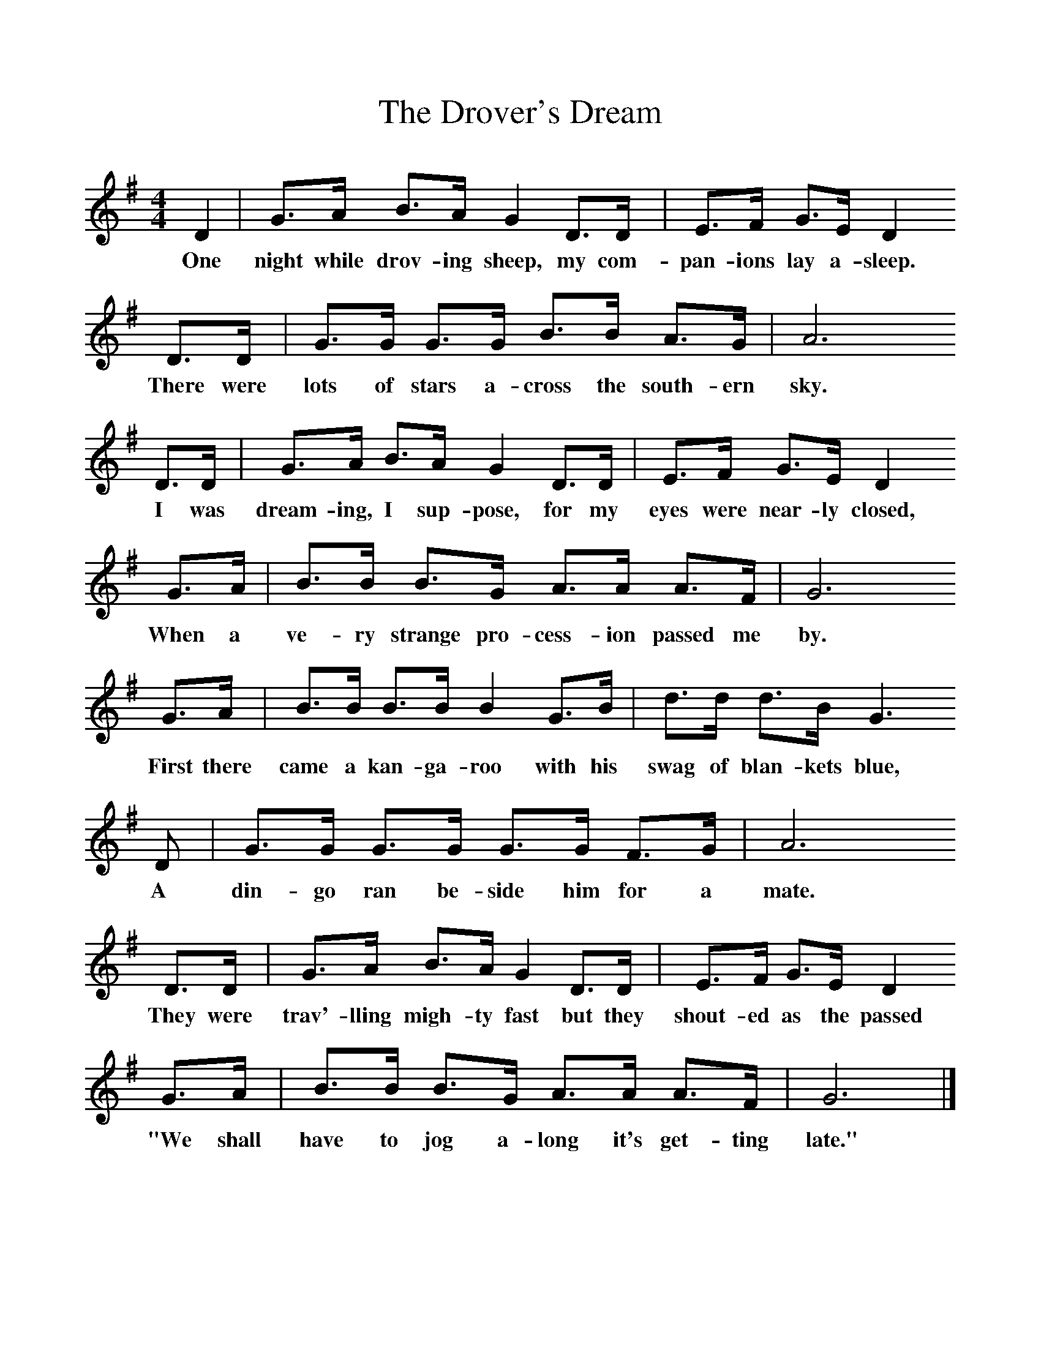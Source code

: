 %%scale 1
X:1     %Music
T:The Drover's Dream
B:Singing Together, Summer 1976, BBC Publications
F:http://www.folkinfo.org/songs
M:4/4     %Meter
L:1/8     %
K:G
D2 |G3/2A/ B3/2A/ G2 D3/2D/ |E3/2F/ G3/2E/ D2 
w:One night while drov-ing sheep, my com-pan-ions lay a-sleep. 
D3/2D/ |G3/2G/ G3/2G/ B3/2B/ A3/2G/ | A6 
w:There were lots of stars a-cross the south-ern sky.
D3/2D/ |G3/2A/ B3/2A/ G2 D3/2D/ |E3/2F/ G3/2E/ D2 
w: I was dream-ing, I sup-pose, for my eyes were near-ly closed, 
G3/2A/ |B3/2B/ B3/2G/ A3/2A/ A3/2F/ | G6 
w:When a ve-ry strange pro-cess-ion passed me by. 
G3/2A/ |B3/2B/ B3/2B/ B2 G3/2B/ |d3/2d/ d3/2B/ G3
w:First there came a kan-ga-roo with his swag of blan-kets blue, 
 D |G3/2G/ G3/2G/ G3/2G/ F3/2G/ | A6 
w:A din-go ran be-side him for a mate. 
D3/2D/ |G3/2A/ B3/2A/ G2 D3/2D/ |E3/2F/ G3/2E/ D2 
w:They were trav'-lling migh-ty fast but they shout-ed as the passed
G3/2A/ |B3/2B/ B3/2G/ A3/2A/ A3/2F/ | G6  |]
w: "We shall have to jog a-long it's get-ting late." 
